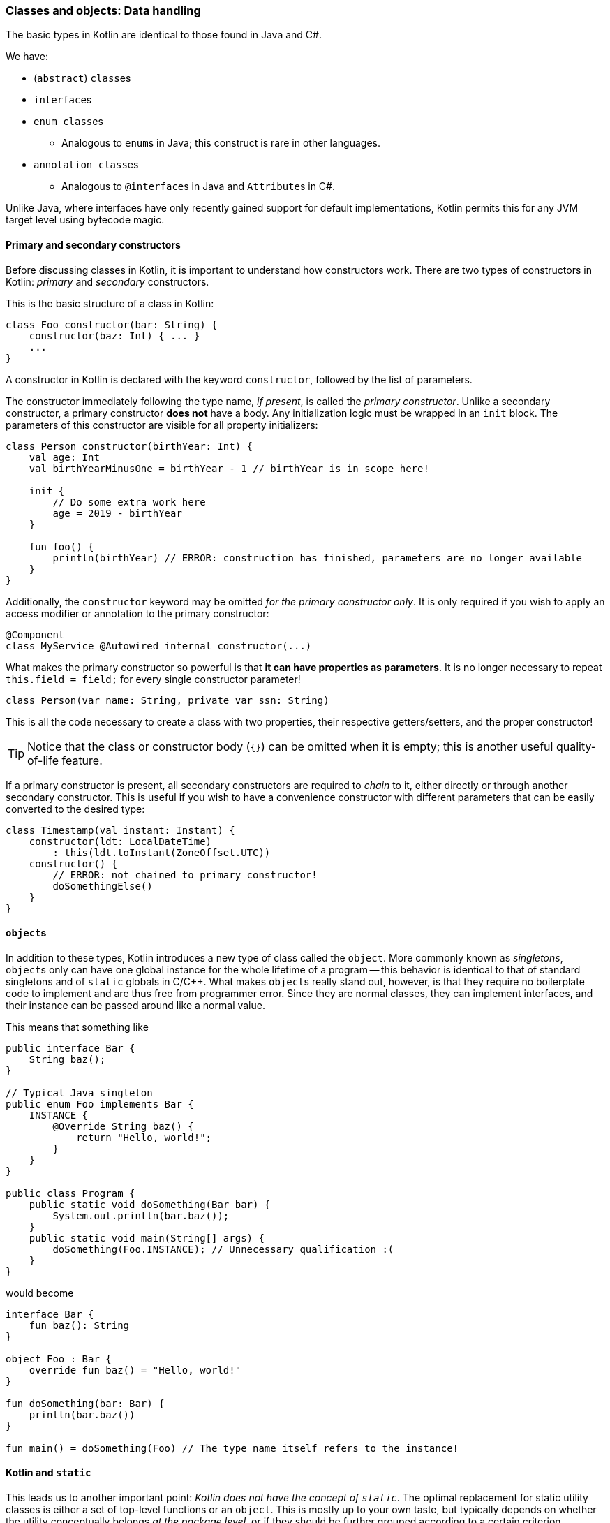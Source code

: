 === Classes and objects: Data handling

The basic types in Kotlin are identical to those found in Java and C#.

We have:

- (``abstract``) ``class``es
- ``interface``s
- ``enum class``es
* Analogous to ``enum``s in Java; this construct is rare in other languages.
- ``annotation class``es
* Analogous to ``@interface``s in Java and ``Attribute``s in C#.

Unlike Java, where interfaces have only recently gained support for default implementations, Kotlin permits this for any JVM target level using bytecode magic.

==== Primary and secondary constructors

Before discussing classes in Kotlin, it is important to understand how constructors work.
There are two types of constructors in Kotlin: _primary_ and _secondary_ constructors.

This is the basic structure of a class in Kotlin:

[source,kotlin]
----
class Foo constructor(bar: String) {
    constructor(baz: Int) { ... }
    ...
}
----

A constructor in Kotlin is declared with the keyword ``constructor``, followed by the list of parameters.

The constructor immediately following the type name, _if present_, is called the _primary constructor_.
Unlike a secondary constructor, a primary constructor **does not** have a body.
Any initialization logic must be wrapped in an ``init`` block.
The parameters of this constructor are visible for all property initializers:

[source,kotlin]
----
class Person constructor(birthYear: Int) {
    val age: Int
    val birthYearMinusOne = birthYear - 1 // birthYear is in scope here!

    init {
        // Do some extra work here
        age = 2019 - birthYear
    }

    fun foo() {
        println(birthYear) // ERROR: construction has finished, parameters are no longer available
    }
}
----

Additionally, the ``constructor`` keyword may be omitted _for the primary constructor only_.
It is only required if you wish to apply an access modifier or annotation to the primary constructor:

[source,kotlin]
----
@Component
class MyService @Autowired internal constructor(...)
----

What makes the primary constructor so powerful is that **it can have properties as parameters**.
It is no longer necessary to repeat ``this.field = field;`` for every single constructor parameter!

[source,kotlin]
----
class Person(var name: String, private var ssn: String)
----

This is all the code necessary to create a class with two properties, their respective getters/setters, and the proper constructor!

TIP: Notice that the class or constructor body (``{}``) can be omitted when it is empty; this is another useful quality-of-life feature.

If a primary constructor is present, all secondary constructors are required to _chain_ to it, either directly or through another secondary constructor.
This is useful if you wish to have a convenience constructor with different parameters that can be easily converted to the desired type:

[source,kotlin]
----
class Timestamp(val instant: Instant) {
    constructor(ldt: LocalDateTime)
        : this(ldt.toInstant(ZoneOffset.UTC))
    constructor() {
        // ERROR: not chained to primary constructor!
        doSomethingElse()
    }
}
----

==== ``object``s

In addition to these types, Kotlin introduces a new type of class called the ``object``.
More commonly known as _singletons_, ``object``s only can have one global instance for the whole lifetime of a program --
this behavior is identical to that of standard singletons and of ``static`` globals in C/C++.
What makes ``object``s really stand out, however, is that they require no boilerplate code to implement and are thus free from programmer error.
Since they are normal classes, they can implement interfaces, and their instance can be passed around like a normal value.

This means that something like

[source,java]
----
public interface Bar {
    String baz();
}

// Typical Java singleton
public enum Foo implements Bar {
    INSTANCE {
        @Override String baz() {
            return "Hello, world!";
        }
    }
}

public class Program {
    public static void doSomething(Bar bar) {
        System.out.println(bar.baz());
    }
    public static void main(String[] args) {
        doSomething(Foo.INSTANCE); // Unnecessary qualification :(
    }
}
----

would become

[source,kotlin]
----
interface Bar {
    fun baz(): String
}

object Foo : Bar {
    override fun baz() = "Hello, world!"
}

fun doSomething(bar: Bar) {
    println(bar.baz())
}

fun main() = doSomething(Foo) // The type name itself refers to the instance!
----

==== Kotlin and ``static``

This leads us to another important point: _Kotlin does not have the concept of ``static``_.
The optimal replacement for static utility classes is either a set of top-level functions or an `object`.
This is mostly up to your own taste, but typically depends on whether the utility conceptually belongs _at the package level_, or if they should be further grouped according to a certain criterion.

This means that something like

[source,java]
----
public class LzmaUtils {
    private LzmaUtils() {}
    public static void decompressStream(InputStream input) { ... }
}
----

would become

[source,kotlin]
----
package myapp // These utilities may not belong at the top level

object LzmaUtils {
    fun decompressStream(input: InputStream) { ... }
}
----

or, alternatively, simply:

[source,kotlin]
----
package myapp.lzma // This is an appropriate package for these utilities

fun decompressStream(input: InputStream) { ... }
----

While it is ultimately up to the user to decide, creating top-level symbols is usually considered more idiomatic.

==== ``companion object``s

What if one wants to mix static functions and instance methods within a single class?
This is often not an indicator of good design choices -- if you can, think about making these into (private) top-level functions instead.

This is possible, however, using ``companion object``s:

[source,kotlin]
----
class Person {
    var name = "Gagagegg" // Instance property

    companion object {
        fun createPerson(): Person = Person()
    }
}

...

Person.createPerson() // Person(name="Gagagegg")
----

A companion object is essentially an embedded ``object`` with the same name as a class:
it is accessed using the enclosing class's name, can implement interfaces or abstract classes, and is treated as a value.
This effectively removes the "non-object-orientedness" of static methods from the language, making it truly object-oriented.

Companion objects can be used to remove the need for boilerplate code.
The most common application of this is in logging frameworks:

[source,kotlin]
----
abstract class LoggerCompanion {
    val LOGGER = ...
}

class MyApplication {
    private companion object : LoggerCompanion()

    fun foo() {
        LOGGER.log("Hello, world!")
    }
}
----

All properties and functions of the companion object are pulled into the enclosing class's scope.

==== ``data class``es

Data classes are one of Kotlin's most loved features.
If you need to store complex objects in memory and have all of the boilerplate abstracted away, they are the feature for you.

Data classes:

- must have a primary constructor with one or more parameters
- must have a primary constructor with no non-property parameters
- **should** generally be immutable
- cannot be inherited from

In most ways they behave identically to regular classes, except that __``equals``, ``toString`` and ``hashCode`` are automatically generated__!

[source,kotlin]
----
data class Student(val name: String, val id: String, val graduation: Year)
----

This single line of code will generate a ``Student`` class with a proper implementation of all of the following:

- constructors
- ``getName``, ``getId``, ``getGraduation``
- ``equals``, ``hashCode``, ``toString``
- ``copy``

``copy`` is automatically generated for all data classes and allows the user to construct an exact copy of the specified object, with the specified changes:

[source,kotlin]
----
val john = Student("John", "1234", Year.of(2020))
val jane = john.copy(name = "Jane", id = "5678")
----

Thanks to ``copy``, there is often no to make data classes mutable --
new, modified instances can be created easily.
Immutability comes with a large amount of benefits, including the elimination of defensive copying; data classes should generally be made immutable.

NOTE: It may be worth mentioning that Java is adopting this syntax in JDK 14, for its proposed
https://openjdk.java.net/jeps/359[records] feature!
While this is a preview feature and may not necessarily make it into the full release, this is impressive progress.

==== Nesting

===== Nested classes

This is equivalent to ``static`` classes in Java;
the class is placed in the scope of the enclosing class and can access its private members, but is otherwise unrelated to it.

===== Inner classes

This is equivalent to normal nested classes in Java.
Inner classes hold a reference to an instance of the outer class.
In Kotlin, an inner class is denoted by the ``inner`` keyword:

[source,kotlin]
----
class Outer {
    inner class Inner
}
----

====== Labels

To access the outer class instance, use ``this@Outer``.
Whereas in Java you would use ``Outer.this``, Kotlin uses _labels_ to accomplish this.

[source,kotlin]
----
class Outer {
    fun foo() {
        println("Outer")
    }

    inner class Inner {
        fun foo() {
            println("Inner")
        }

        fun bar() {
            this@Outer.foo() // "Outer"
            this.foo() // "Inner"
        }
    }

    class Nested {
        fun bar() {
            this@Outer.foo() // ERROR: this is not an inner class,
                             // so it has no Outer instance!
        }
    }
}
----
